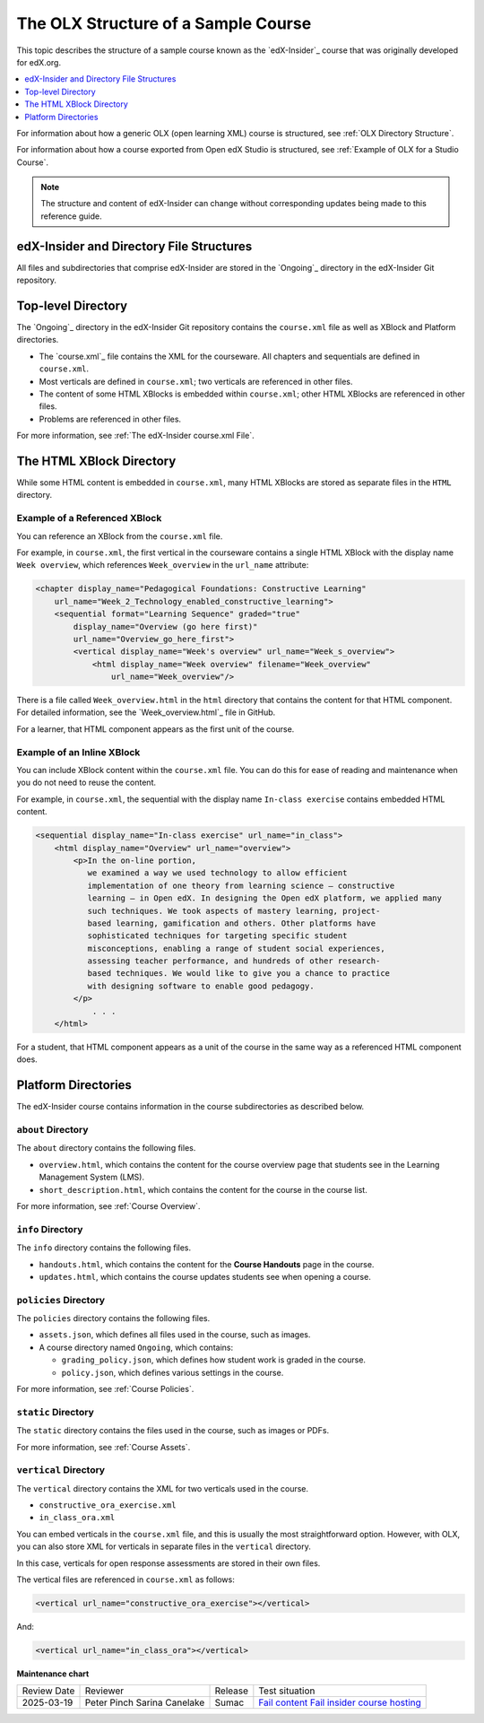 .. _The Structure of a Sample Course:

####################################
The OLX Structure of a Sample Course
####################################

.. tags:: educator, reference

This topic describes the structure of a sample course known as the `edX-Insider`_ course that was originally developed for edX.org.

.. contents::
  :local:
  :depth: 1

For information about how a generic OLX (open learning XML) course is
structured, see :ref:`OLX Directory Structure`.

For information about how a course exported from Open edX Studio is structured, see
:ref:`Example of OLX for a Studio Course`.

.. note::
  The structure and content of edX-Insider can change without corresponding
  updates being made to this reference guide.

******************************************
edX-Insider and Directory File Structures
******************************************

All files and subdirectories that comprise edX-Insider are stored in the
`Ongoing`_ directory in the edX-Insider Git repository.

.. Image:: ../Images/edx-insider-github.png
 :alt: The edX-Insider course in GitHub.

********************
Top-level Directory
********************

The `Ongoing`_ directory in the edX-Insider Git repository contains the
``course.xml`` file as well as XBlock and Platform directories.

* The `course.xml`_ file contains the XML for the courseware. All chapters and
  sequentials are defined in ``course.xml``.

* Most verticals are defined in ``course.xml``; two verticals are referenced in
  other files.

* The content of some HTML XBlocks is embedded within ``course.xml``; other
  HTML XBlocks are referenced in other files.

* Problems are referenced in other files.

For more information, see :ref:`The edX-Insider course.xml File`.

******************************
The HTML XBlock Directory
******************************

While some HTML content is embedded in ``course.xml``, many HTML XBlocks are
stored as separate files in the ``HTML`` directory.

==============================
Example of a Referenced XBlock
==============================

You can reference an XBlock from the ``course.xml`` file.

For example, in ``course.xml``, the first vertical in the courseware contains a
single HTML XBlock with the display name ``Week overview``, which references
``Week_overview`` in the ``url_name`` attribute:

.. code-block:: html

  <chapter display_name="Pedagogical Foundations: Constructive Learning"
      url_name="Week_2_Technology_enabled_constructive_learning">
      <sequential format="Learning Sequence" graded="true"
          display_name="Overview (go here first)"
          url_name="Overview_go_here_first">
          <vertical display_name="Week's overview" url_name="Week_s_overview">
              <html display_name="Week overview" filename="Week_overview"
                  url_name="Week_overview"/>

There is a file called ``Week_overview.html`` in the ``html`` directory that
contains the content for that HTML component. For detailed information, see the
`Week_overview.html`_ file in GitHub.

For a learner, that HTML component appears as the first unit of the course.

.. Image:: ../Images/Insider-first-image.png
 :alt: The HTML component as a learner sees it.


==============================
Example of an Inline XBlock
==============================

You can include XBlock content within the ``course.xml`` file. You can do
this for ease of reading and maintenance when you do not need to reuse the
content.

For example, in ``course.xml``, the sequential with the display name ``In-class
exercise`` contains embedded HTML content.

.. code-block:: html

  <sequential display_name="In-class exercise" url_name="in_class">
      <html display_name="Overview" url_name="overview">
          <p>In the on-line portion,
             we examined a way we used technology to allow efficient
             implementation of one theory from learning science – constructive
             learning – in Open edX. In designing the Open edX platform, we applied many
             such techniques. We took aspects of mastery learning, project-
             based learning, gamification and others. Other platforms have
             sophisticated techniques for targeting specific student
             misconceptions, enabling a range of student social experiences,
             assessing teacher performance, and hundreds of other research-
             based techniques. We would like to give you a chance to practice
             with designing software to enable good pedagogy.
          </p>
	      . . .
      </html>

For a student, that HTML component appears as a unit of the course in the same
way as a referenced HTML component does.

.. Image:: ../Images/Insider-first-exercise.png
 :alt: The HTML component as a student sees it.


********************
Platform Directories
********************

The edX-Insider course contains information in the course subdirectories as
described below.

====================
``about`` Directory
====================

The ``about`` directory contains the following files.

* ``overview.html``, which contains the content for the course overview page
  that students see in the Learning Management System (LMS).

* ``short_description.html``, which contains the content for the course in the
  course list.

For more information, see :ref:`Course Overview`.

====================
``info`` Directory
====================

The ``info`` directory contains the following files.

* ``handouts.html``, which contains the content for the **Course Handouts**
  page in the course.

* ``updates.html``, which contains the course updates students see when opening
  a course.

=======================
``policies`` Directory
=======================

The ``policies`` directory contains the following files.

* ``assets.json``, which defines all files used in the course, such as images.

* A course directory named ``Ongoing``, which contains:

  * ``grading_policy.json``, which defines how student work is graded in the
    course.

  * ``policy.json``, which defines various settings in the course.

For more information, see :ref:`Course Policies`.

====================
``static`` Directory
====================

The ``static`` directory contains the files used in the course, such as images
or PDFs.

For more information, see :ref:`Course Assets`.

=======================
``vertical`` Directory
=======================

The ``vertical`` directory contains the XML for two verticals used in the
course.

* ``constructive_ora_exercise.xml``
* ``in_class_ora.xml``

You can embed verticals in the ``course.xml`` file, and this is usually the
most straightforward option. However, with OLX, you can also store XML for
verticals in separate files in the ``vertical`` directory.

In this case, verticals for open response assessments are stored in their own
files.

The vertical files are referenced in ``course.xml`` as follows:

.. code-block:: html

  <vertical url_name="constructive_ora_exercise"></vertical>

And:

.. code-block:: html

  <vertical url_name="in_class_ora"></vertical>

.. seealso::

  :ref:`What is Open Learning XML?` (concept)

  :ref:`OLX Components` (reference)

  :ref:`OLX Exercises, Tools, and Problem Types` (reference)

  :ref:`Example of an OLX Course` (reference)

  :ref:`Getting Started with OLX` (quickstart)

  :ref:`OLX Directory Structure` (reference)

  :ref:`Example of OLX for a Studio Course` (reference)

  :ref:`The Courseware Structure` (reference)


**Maintenance chart**

+--------------+-------------------------------+----------------+--------------------------------------------------------------------------------------------------------------------+
| Review Date  | Reviewer                      |   Release      |    Test situation                                                                                                  |
+--------------+-------------------------------+----------------+--------------------------------------------------------------------------------------------------------------------+
| 2025-03-19   | Peter Pinch                   | Sumac          |`Fail content <https://github.com/openedx/docs.openedx.org/issues/949>`_                                            |
|              | Sarina Canelake               |                |`Fail insider course hosting <https://github.com/openedx/docs.openedx.org/issues/998>`_                             |
+--------------+-------------------------------+----------------+--------------------------------------------------------------------------------------------------------------------+
